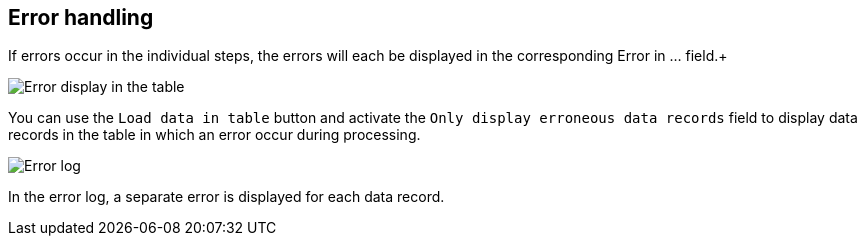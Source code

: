 == Error handling
If errors occur in the individual steps, the errors will each be displayed in the corresponding Error in ... field.+

image::../resources/images/fehler1.jpg[alt="Error display in the table"]

You can use the `Load data in table` button and activate the `Only display erroneous data records` field to display data records in the table in which an error occur during processing.

image::../resources/images/fehler2.jpg[alt="Error log"]

In the error log, a separate error is displayed for each data record.